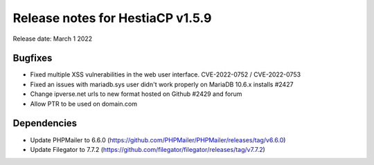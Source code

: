 ***********************************
Release notes for HestiaCP v1.5.9
***********************************

Release date: March 1 2022

############
Bugfixes
############

- Fixed multiple XSS vulnerabilities in the web user interface. CVE-2022-0752 / CVE-2022-0753
- Fixed an issues with mariadb.sys user didn't work properly on MariaDB 10.6.x installs #2427
- Change ipverse.net urls to new format hosted on Github #2429 and forum
- Allow PTR to be used on domain.com



############
Dependencies
############

- Update PHPMailer to 6.6.0 (https://github.com/PHPMailer/PHPMailer/releases/tag/v6.6.0)
- Update Filegator to 7.7.2 (https://github.com/filegator/filegator/releases/tag/v7.7.2)
